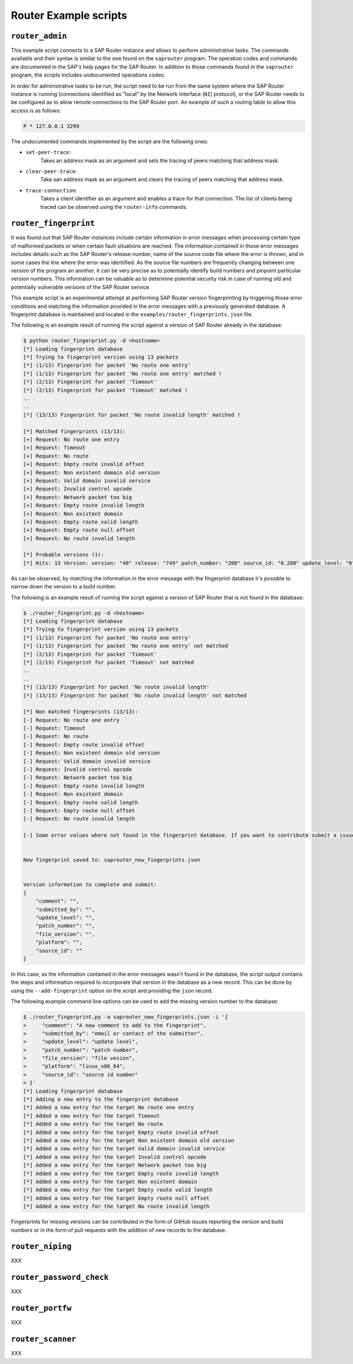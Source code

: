 .. Router example scripts

Router Example scripts
======================

``router_admin``
----------------

This example script connects to a SAP Router instance and allows to perform administrative tasks.
The commands available and their syntax is similar to the one found on the ``saprouter`` program.
The operation codes and commands are documented in the SAP's help pages for the SAP Router.
In addition to those commands found in the ``saprouter`` program, the scripts includes undocumented
operations codes.

In order for administrative tasks to be run, the script need to be run from the same system where the
SAP Router instance is running (connections identified as "local" by the Network Interface (``NI``)
protocol), or the SAP Router needs to be configured as to allow remote connections to the SAP Router
port. An example of such a routing table to allow this access is as follows:

.. code-block:: none

    P * 127.0.0.1 3299

The undocumented commands implemented by the script are the following ones:

* ``set-peer-trace``:
    Takes an address mask as an argument and sets the tracing of peers matching that address mask.
* ``clear-peer-trace``:
    Take san address mask as an argument and clears the tracing of peers matching that address mask.
* ``trace-connection``:
    Takes a client identifier as an argument and enables a trace for that connection. The list of
    clients being traced can be observed using the ``router-info`` commands.


``router_fingerprint``
----------------------

It was found out that SAP Router instances include certain information in error messages when
processing certain type of malformed packets or when certain fault situations are reached. The
information contained in those error messages includes details such as the SAP Router's release
number, name of the source code file where the error is thrown, and in some cases the line where
the error was identified. As the source file numbers are frequently changing between one version
of the program an another, it can be very precise as to potentially identify build numbers and
pinpoint particular version numbers. This information can be valuable as to determine
potential security risk in case of running old and potentially vulnerable versions of the SAP
Router service.

This example script is an experimental attempt at performing SAP Router version fingerprinting by
triggering those error conditions and matching the information provided in the error messages with
a previously generated database. A fingerprint database is maintained and located in the
``examples/router_fingerprints.json`` file.

The following is an example result of running the script against a version of SAP Router already
in the database:

.. code-block:: none

    $ python router_fingerprint.py -d <hostname>
    [*] Loading fingerprint database
    [*] Trying to fingerprint version using 13 packets
    [*] (1/13) Fingerprint for packet 'No route one entry'
    [*] (1/13) Fingerprint for packet 'No route one entry' matched !
    [*] (2/13) Fingerprint for packet 'Timeout'
    [*] (2/13) Fingerprint for packet 'Timeout' matched !
    ..
    ..
    [*] (13/13) Fingerprint for packet 'No route invalid length' matched !

    [*] Matched fingerprints (13/13):
    [+] Request: No route one entry
    [+] Request: Timeout
    [+] Request: No route
    [+] Request: Empty route invalid offset
    [+] Request: Non existent domain old version
    [+] Request: Valid domain invalid service
    [+] Request: Invalid control opcode
    [+] Request: Network packet too big
    [+] Request: Empty route invalid length
    [+] Request: Non existent domain
    [+] Request: Empty route valid length
    [+] Request: Empty route null offset
    [+] Request: No route invalid length

    [*] Probable versions (1):
    [*]	Hits: 13 Version: version: "40" release: "749" patch_number: "200" source_id: "0.200" update_level: "0" platform: "linux-x86-64" submitted_by: "mgallo@secureauth.com"


As can be observed, by matching the information in the error message with the fingerprint database
it's possible to narrow down the version to a build number.

The following is an example result of running the script against a version of SAP Router that is
not found in the database:

.. code-block:: none

    $ ./router_fingerprint.py -d <hostname>
    [*] Loading fingerprint database
    [*] Trying to fingerprint version using 13 packets
    [*] (1/13) Fingerprint for packet 'No route one entry'
    [*] (1/13) Fingerprint for packet 'No route one entry' not matched
    [*] (2/13) Fingerprint for packet 'Timeout'
    [*] (2/13) Fingerprint for packet 'Timeout' not matched
    ..
    ..
    [*] (13/13) Fingerprint for packet 'No route invalid length'
    [*] (13/13) Fingerprint for packet 'No route invalid length' not matched

    [*] Non matched fingerprints (13/13):
    [-] Request: No route one entry
    [-] Request: Timeout
    [-] Request: No route
    [-] Request: Empty route invalid offset
    [-] Request: Non existent domain old version
    [-] Request: Valid domain invalid service
    [-] Request: Invalid control opcode
    [-] Request: Network packet too big
    [-] Request: Empty route invalid length
    [-] Request: Non existent domain
    [-] Request: Empty route valid length
    [-] Request: Empty route null offset
    [-] Request: No route invalid length

    [-] Some error values where not found in the fingerprint database. If you want to contribute submit a issue to https://github.com/SecureAuthCorp/pysap or write an email to mgallo@secureauth.com with the following information along with the SAP Router file information and how it was configured.


    New fingerprint saved to: saprouter_new_fingerprints.json


    Version information to complete and submit:
    {
        "comment": "",
        "submitted_by": "",
        "update_level": "",
        "patch_number": "",
        "file_version": "",
        "platform": "",
        "source_id": ""
    }

In this case, as the information contained in the error messages wasn't found in the database,
the script output contains the steps and information required to incorporate that version in the
database as a new record. This can be done by using the ``--add-fingerprint`` option on the script
and providing the ``json`` record.

The following example command line options can be used to add the missing version number to the
database:

.. code-block:: none

    $ ./router_fingerprint.py -a saprouter_new_fingerprints.json -i '{
    >     "comment": "A new comment to add to the fingerprint",
    >     "submitted_by": "email or contact of the submitter",
    >     "update_level": "update level",
    >     "patch_number": "patch number",
    >     "file_version": "file vesion",
    >     "platform": "linux_x86_64",
    >     "source_id": "source id number"
    > }'
    [*] Loading fingerprint database
    [*] Adding a new entry to the fingerprint database
    [*]	Added a new entry for the target No route one entry
    [*]	Added a new entry for the target Timeout
    [*]	Added a new entry for the target No route
    [*]	Added a new entry for the target Empty route invalid offset
    [*]	Added a new entry for the target Non existent domain old version
    [*]	Added a new entry for the target Valid domain invalid service
    [*]	Added a new entry for the target Invalid control opcode
    [*]	Added a new entry for the target Network packet too big
    [*]	Added a new entry for the target Empty route invalid length
    [*]	Added a new entry for the target Non existent domain
    [*]	Added a new entry for the target Empty route valid length
    [*]	Added a new entry for the target Empty route null offset
    [*]	Added a new entry for the target No route invalid length

Fingerprints for missing versions can be contributed in the form of GitHub issues reporting the
version and build numbers or in the form of pull requests with the addition of new records to the
database.


``router_niping``
-----------------

XXX

``router_password_check``
-------------------------

XXX

``router_portfw``
-----------------

XXX

``router_scanner``
------------------

XXX
